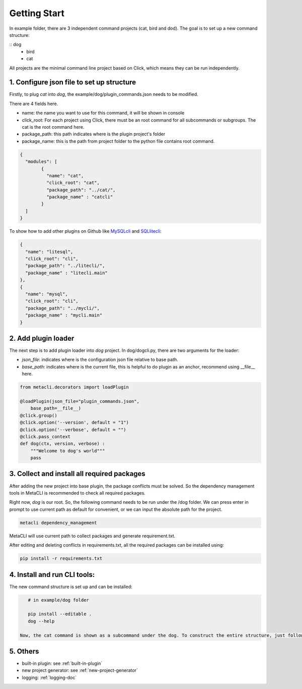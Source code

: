 .. highlight:: shell
.. _example-doc:

============
Getting Start
============
In example folder, there are 3 independent command projects (cat, bird and dod). The goal is to set up a new command structure:


::    dog
        - bird
        - cat


All projects are the minimal command line project based on Click, which means they can be run independently.


1. Configure json file to set up structure
--------------

Firstly, to plug *cat* into *dog*, the example/dog/plugin_commands.json needs to be modified.

There are 4 fields here.

+ name: the name you want to use for this command, it will be shown in console

+ click_root: For each project using Click, there must be an root command for all subcommands or subgroups. The cat is the root command here.

+ package_path: this path indicates where is the plugin project's folder

+ package_name: this is the path from project folder to the python file contains root command.

.. code-block:: python

    {
      "modules": [
            {
              "name": "cat",
              "click_root": "cat",
              "package_path": "../cat/",
              "package_name" : "catcli"
            }
      ]
    }

To show how to add other plugins on Github like `MySQLcli <https://github.com/dbcli/mycli>`_ and `SQLlitecli <https://github.com/dbcli/litecli>`_:

.. code-block:: python

    {
      "name": "litesql",
      "click_root": "cli",
      "package_path": "../litecli/",
      "package_name" : "litecli.main"
    },
    {
      "name": "mysql",
      "click_root": "cli",
      "package_path": "../mycli/",
      "package_name" : "mycli.main"
    }



2. Add plugin loader
--------------

The next step is to add plugin loader into *dog* project. In dog/dogcli.py, there are two arguments for the loader:

+ *json_file*: indicates where is the configuration json file relative to base path.
+ *base_path*: indicates where is the current file, this is helpful to do plugin as an anchor, recommend using __file__ here.


.. code-block:: python

    from metacli.decorators import loadPlugin

    @loadPlugin(json_file="plugin_commands.json",
        base_path=__file__)
    @click.group()
    @click.option('--version', default = "1")
    @click.option('--verbose', default = "")
    @click.pass_context
    def dog(ctx, version, verbose) :
        """Welcome to dog's world"""
        pass


3. Collect and install all required packages
--------------

After adding the new project into base plugin, the package conflicts must be solved. So the dependency management tools in MetaCLI is recommended to check all required packages.


Right now, *dog* is our root. So, the following command needs to be run under the /dog folder. We can press enter in prompt to use current path as default for convenient, or we can input the absolute path for the project.

.. code-block:: shell

    metacli dependency_management


MetaCLI will use current path to collect packages and generate requirement.txt.

After editing and deleting conflicts in requirements.txt, all the required packages can be installed using:

.. code-block:: shell

    pip install -r requirements.txt


4. Install and run CLI tools:
--------------

The new command structure is set up and can be installed:

.. code-block:: shell

    # in example/dog folder

    pip install --editable .
    dog --help

 Now, the cat command is shown as a subcommand under the dog. To construct the entire structure, just follow 1-2 steps for bird and get the entire structure.

5. Others
--------------

+ built-in plugin: see :ref:`built-in-plugin`

+ new project generator: see :ref:`new-project-generator`

+ logging: :ref:`logging-doc`


